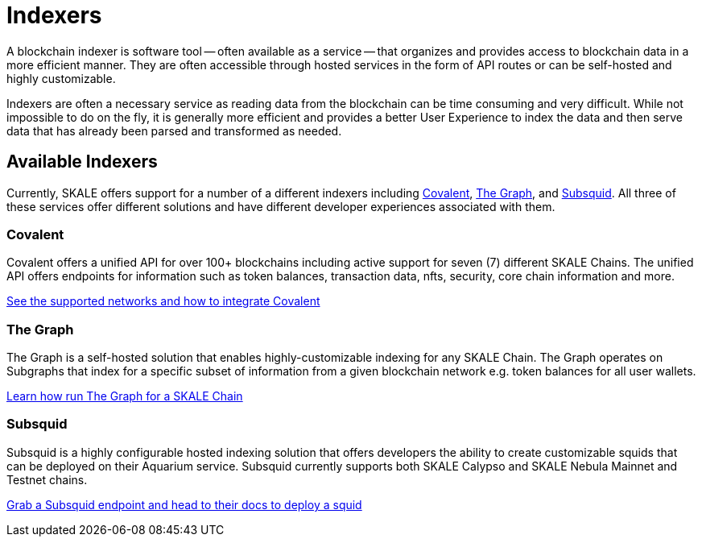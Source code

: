 = Indexers

A blockchain indexer is software tool -- often available as a service -- that organizes and provides access to blockchain data in a more efficient manner. They are often accessible through hosted services in the form of API routes or can be self-hosted and highly customizable.

Indexers are often a necessary service as reading data from the blockchain can be time consuming and very difficult. While not impossible to do on the fly, it is generally more efficient and provides a better User Experience to index the data and then serve data that has already been parsed and transformed as needed. 

== Available Indexers

Currently, SKALE offers support for a number of a different indexers including link:https://covalenthq.com[Covalent], link:https://thegraph.com[The Graph], and link:https://subsquid.io[Subsquid]. All three of these services offer different solutions and have different developer experiences associated with them. 

=== Covalent

Covalent offers a unified API for over 100+ blockchains including active support for seven (7) different SKALE Chains. The unified API offers endpoints for information such as token balances, transaction data, nfts, security, core chain information and more. 

xref:covalent[See the supported networks and how to integrate Covalent]

=== The Graph

The Graph is a self-hosted solution that enables highly-customizable indexing for any SKALE Chain. The Graph operates on Subgraphs that index for a specific subset of information from a given blockchain network e.g. token balances for all user wallets.

xref:graph[Learn how run The Graph for a SKALE Chain]

=== Subsquid

Subsquid is a highly configurable hosted indexing solution that offers developers the ability to create customizable squids that can be deployed on their Aquarium service. Subsquid currently supports both SKALE Calypso and SKALE Nebula Mainnet and Testnet chains.

xref:subsquid[Grab a Subsquid endpoint and head to their docs to deploy a squid]